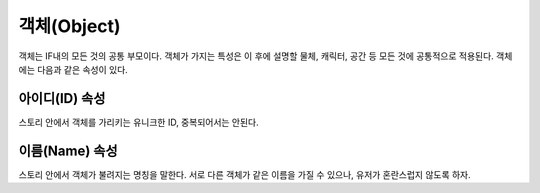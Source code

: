 .. _object:

객체(Object)
============

객체는 IF내의 모든 것의 공통 부모이다. 객체가 가지는 특성은 이 후에 설명할
물체, 캐릭터, 공간 등 모든 것에 공통적으로 적용된다. 객체에는 다음과 같은
속성이 있다.

.. _id:

아이디(ID) 속성
---------------
스토리 안에서 객체를 가리키는 유니크한 ID, 중복되어서는 안된다.

.. _name:

이름(Name) 속성
---------------
스토리 안에서 객체가 불려지는 명칭을 말한다. 서로 다른 객체가 같은 이름을 가질
수 있으나, 유저가 혼란스럽지 않도록 하자.
